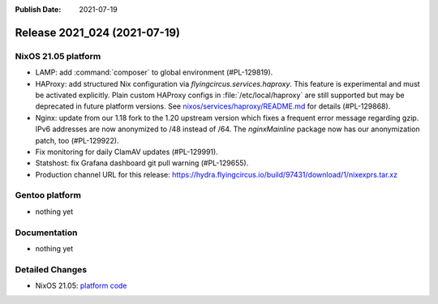 :Publish Date: 2021-07-19

Release 2021_024 (2021-07-19)
-----------------------------

NixOS 21.05 platform
^^^^^^^^^^^^^^^^^^^^

* LAMP: add :command:`composer` to global environment (#PL-129819).
* HAProxy: add structured Nix configuration via `flyingcircus.services.haproxy`.
  This feature is experimental and must be activated explicitly.
  Plain custom HAProxy configs in :file:`/etc/local/haproxy` are still supported
  but may be deprecated in future platform versions.
  See `nixos/services/haproxy/README.md <https://github.com/flyingcircusio/fc-nixos/blob/fc-21.05-staging/nixos/services/haproxy/README.md>`_
  for details (#PL-129868).
* Nginx: update from our 1.18 fork to the 1.20 upstream version which fixes a
  frequent error message regarding gzip. IPv6 addresses are now anonymized to
  /48 instead of /64. The `nginxMainline` package now has our anonymization
  patch, too (#PL-129922).
* Fix monitoring for daily ClamAV updates (#PL-129991).
* Statshost: fix Grafana dashboard git pull warning (#PL-129655).
* Production channel URL for this release: https://hydra.flyingcircus.io/build/97431/download/1/nixexprs.tar.xz


Gentoo platform
^^^^^^^^^^^^^^^

* nothing yet


Documentation
^^^^^^^^^^^^^

* nothing yet

Detailed Changes
^^^^^^^^^^^^^^^^

* NixOS 21.05: `platform code <https://github.com/flyingcircusio/fc-nixos/compare/fc/r2021_023/21.05...902437857e1666b6d5459aaae138f6987d1d4374>`_

.. vim: set spell spelllang=en:
